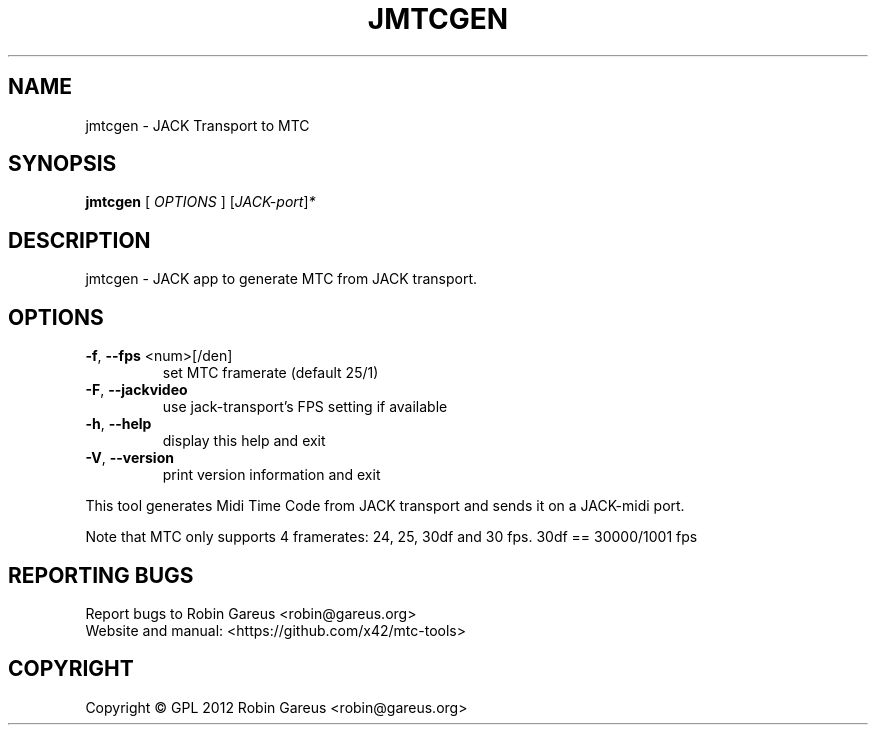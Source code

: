 .\" DO NOT MODIFY THIS FILE!  It was generated by help2man 1.40.4.
.TH JMTCGEN "1" "November 2012" "jmtcgen version 0.1.0" "User Commands"
.SH NAME
jmtcgen \- JACK Transport to MTC
.SH SYNOPSIS
.B jmtcgen
[ \fIOPTIONS \fR] [\fIJACK-port\fR]\fI*\fR
.SH DESCRIPTION
jmtcgen \- JACK app to generate MTC from JACK transport.
.SH OPTIONS
.TP
\fB\-f\fR, \fB\-\-fps\fR <num>[/den]
set MTC framerate (default 25/1)
.TP
\fB\-F\fR, \fB\-\-jackvideo\fR
use jack\-transport's FPS setting if available
.TP
\fB\-h\fR, \fB\-\-help\fR
display this help and exit
.TP
\fB\-V\fR, \fB\-\-version\fR
print version information and exit
.PP
This tool generates Midi Time Code from JACK transport and sends it
on a JACK\-midi port.
.PP
Note that MTC only supports 4 framerates: 24, 25, 30df and 30 fps.
30df == 30000/1001 fps
.SH "REPORTING BUGS"
Report bugs to Robin Gareus <robin@gareus.org>
.br
Website and manual: <https://github.com/x42/mtc\-tools>
.SH COPYRIGHT
Copyright \(co GPL 2012 Robin Gareus <robin@gareus.org>
